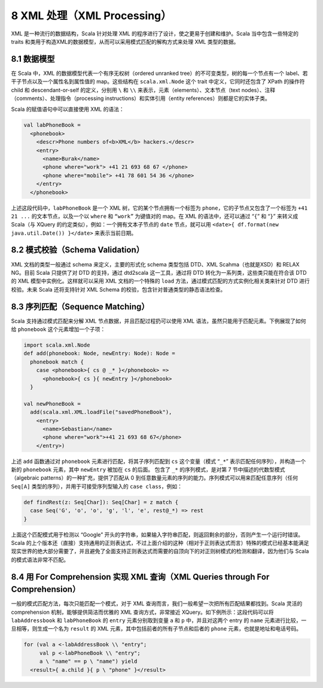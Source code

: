 8 XML 处理（XML Processing）
----------------------------

XML 是一种流行的数据结构，Scala 针对处理 XML
的程序进行了设计，使之更易于创建和维护。Scala 当中包含一些特定的 traits
和类用于构造XML的数据模型，从而可以采用模式匹配的解构方式来处理 XML
类型的数据。

8.1 数据模型
~~~~~~~~~~~~

在 Scala 中，XML 的数据模型代表一个有序无权树（ordered unranked
tree）的不可变类型，树的每一个节点有一个
label、若干子节点以及一个属性名到属性值的 map。这些结构在
``scala.xml.Node`` 这个 trait 中定义，它同时还包含了 XPath 的操作符
child 和 descendant-or-self 的定义，分别用 ``\`` 和 ``\\``
来表示，元素（elements）、文本节点（text
nodes）、注释（comments）、处理指令（processing
instructions）和实体引用（entity references）则都是它的实体子类。

Scala 的赋值语句中可以直接使用 XML 的语法：

.. code-block:: Scala

    val labPhoneBook =
      <phonebook>
        <descr>Phone numbers of<b>XML</b> hackers.</descr>
        <entry>
          <name>Burak</name>
          <phone where="work"> +41 21 693 68 67 </phone>
          <phone where="mobile"> +41 78 601 54 36 </phone>
        </entry>
      </phonebook>

上述这段代码中，\ ``labPhoneBook`` 是一个 XML
树，它的某个节点拥有一个标签为 ``phone``\ ，它的子节点又包含了一个标签为
``+41 21 ...`` 的文本节点，以及一个以 ``where`` 和 ``“work”`` 为键值对的
map。在 XML 的语法中，还可以通过 “\ ``{``\ ” 和 “\ ``}``\ ” 来转义成
Scala（与 XQuery 的约定类似），例如：一个拥有文本子节点的 ``date``
节点，就可以用 ``<date>{ df.format(new java.util.Date()) }</date>``
来表示当前日期。

8.2 模式校验（Schema Validation）
~~~~~~~~~~~~~~~~~~~~~~~~~~~~~~~~~

XML 文档的类型一般通过 schema 来定义，主要的形式化 schema 类型包括
DTD、XML Scahma（也就是XSD）和 RELAX NG。目前 Scala 只提供了对 DTD
的支持，通过 dtd2scala 这一工具，通过将 DTD
转化为一系列类，这些类只能在符合该 DTD 的 XML
模型中实例化。这样就可以采用 XML 文档的一个特殊的 ``load``
方法，通过模式匹配的方式实例化相关类来针对 DTD 进行校验。未来 Scala
还将支持针对 XML Schema 的校验，包含针对普通类型的静态语法检查。

8.3 序列匹配（Sequence Matching）
~~~~~~~~~~~~~~~~~~~~~~~~~~~~~~~~~

Scala 支持通过模式匹配来分解 XML 节点数据，并且匹配过程扔可以使用 XML
语法，虽然只能用于匹配元素。下例展现了如何给 ``phonebook``
这个元素增加一个子项：

.. code-block:: Scala

    import scala.xml.Node
    def add(phonebook: Node, newEntry: Node): Node =
      phonebook match {
        case <phonebook>{ cs @ _* }</phonebook> =>
          <phonebook>{ cs }{ newEntry }</phonebook>
      }

    val newPhoneBook =
      add(scala.xml.XML.loadFile("savedPhoneBook"),
        <entry>
          <name>Sebastian</name>
          <phone where="work">+41 21 693 68 67</phone>
        </entry>)

上述 ``add`` 函数通过对 ``phonebook`` 元素进行匹配，将其子序列匹配到
``cs`` 这个变量（模式 “\ ``_*``\ ” 表示匹配任何序列），并构造一个新的
``phonebook`` 元素，其中 ``newEntry`` 被加在 ``cs`` 的后面。 包含了
``_*`` 的序列模式，是对第 7 节中描述的代数型模式（algebraic
patterns）的一种扩充，提供了匹配从 0
到任意数量元素的序列的能力。序列模式可以用来匹配任意序列（任何
``Seq[A]`` 类型的序列），并用于可接受序列型输入的
``case class``\ ，例如：

.. code-block:: Scala

    def findRest(z: Seq[Char]): Seq[Char] = z match {
      case Seq('G', 'o', 'o', 'g', 'l', 'e', rest@_*) => rest
    }

上面这个匹配模式用于检测以 “Google”
开头的字符串，如果输入字符串匹配，则返回剩余的部分，否则产生一个运行时错误。Scala
的上个版本还（直接）支持通用的正则表达式，不过上面介绍的这种（相对于正则表达式而言）特殊的模式已经基本能满足现实世界的绝大部分需要了，并且避免了全面支持正则表达式而需要的自顶向下的对正则树模式的检测和翻译，因为他们与
Scala 的模式语法非常不匹配。

8.4 用 For Comprehension 实现 XML 查询（XML Queries through For Comprehension）
~~~~~~~~~~~~~~~~~~~~~~~~~~~~~~~~~~~~~~~~~~~~~~~~~~~~~~~~~~~~~~~~~~~~~~~~~~~~~~~

一般的模式匹配方法，每次只能匹配一个模式，对于 XML
查询而言，我们一般希望一次把所有匹配结果都找到。Scala 灵活的
comprehension 机制，能够提供简洁而优雅的 XML 查询方式，非常接近
XQuery。如下例所示：这段代码可以将 ``labAddressbook`` 和
``labPhoneBook`` 的 ``entry`` 元素分别取到变量 ``a`` 和 ``p``
中，并且对这两个 entry 的 ``name``
元素进行比较，一旦相等，则生成一个名为 ``result`` 的 XML
元素，其中包括前者的所有子节点和后者的 ``phone``
元素，也就是地址和电话号码。

.. code-block:: Scala

    for (val a <-labAddressBook \\ "entry";
         val p <-labPhoneBook \\ "entry";
         a \ "name" == p \ "name") yield
      <result>{ a.child }{ p \ "phone" }</result>

